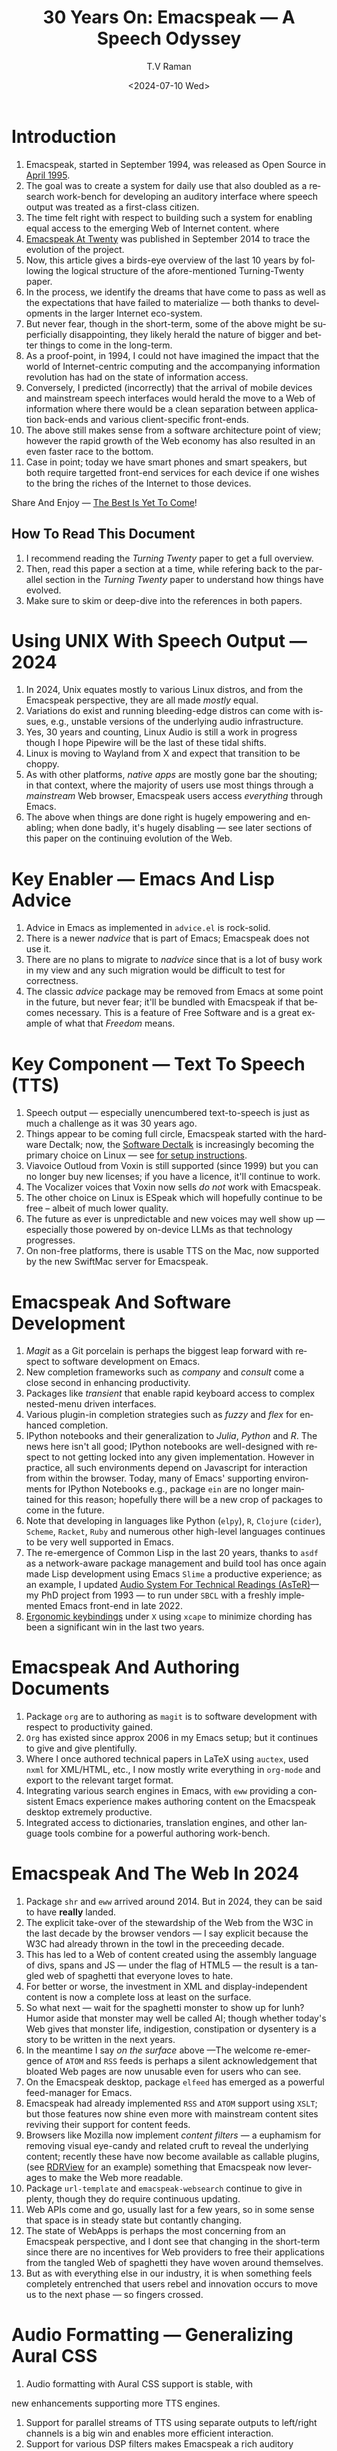* Introduction

  1. Emacspeak, started in September 1994, was released as Open
   Source in [[https://tvraman.github.io/emacspeak//web/releases/release-3.0.html][April 1995]].
  2. The goal was to create a system for daily use that also doubled
     as a research work-bench for developing an auditory interface
     where speech output was treated as a first-class citizen.
  3. The time felt right with respect to building such a system for
     enabling equal access to the emerging Web of Internet content.
     where 
  4. [[https://emacspeak.sourceforge.net/turning-twenty.html][Emacspeak At Twenty]]  was published in September 2014 to trace the
     evolution of the project.
  5. Now, this article gives a birds-eye overview of the last 10 years
     by following the logical structure of the afore-mentioned Turning-Twenty paper.
  6. In the process, we identify the dreams that have come to pass as
     well as the expectations that have failed to materialize --- both
     thanks to developments in the larger Internet eco-system.
  7. But never fear, though in the short-term, some of the above might be superficially
     disappointing, they likely herald the nature of bigger and better
     things to come in the long-term.
  8. As a proof-point, in 1994, I could not have imagined the impact
     that the world of Internet-centric computing and the accompanying
     information revolution has had on the state of information
     access.
  9. Conversely, I predicted (incorrectly) that the arrival of mobile
     devices and mainstream speech interfaces would herald the move to
     a Web of information where there would be a clean separation
     between application back-ends and various client-specific
     front-ends.
  10. The above still makes sense from a software architecture point
      of view; however the rapid growth of the Web economy has also
      resulted in an even faster race to the bottom.
  11. Case in point; today we have smart phones and smart speakers,
      but both require targetted front-end services for each device
      if one wishes to the bring the riches of the Internet to those
      devices.
      
Share And Enjoy --- [[https://tvraman.github.io/emacspeak/web/01-gemini.ogg ][The Best Is Yet To Come]]!


** How To Read This Document

  1. I recommend reading the /Turning Twenty/ paper to get a full overview.
  2. Then, read this paper a section at a time, while refering back to
     the parallel section in the /Turning Twenty/ paper to understand
     how things have evolved.
  3. Make sure to skim or deep-dive into the references in both papers.
  



*  Using UNIX With Speech Output —  2024

  1. In 2024, Unix equates mostly to various Linux distros, and from
    the Emacspeak perspective, they are all made /mostly/ equal.
  2. Variations do exist and  running bleeding-edge distros can come
     with issues, e.g., unstable versions of the underlying audio infrastructure.
  3. Yes, 30 years and counting, Linux Audio is still a work in
     progress though I hope Pipewire will be the last of these tidal shifts.
  4. Linux is moving to Wayland from X and expect that transition to
     be choppy.
  5. As with other platforms, /native apps/ are mostly gone bar the
     shouting; in that context, where the majority of users use most
     things through a /mainstream/ Web browser, Emacspeak users access
     /everything/ through Emacs.
  6. The above when things are done right is hugely empowering and
     enabling; when done badly, it's hugely disabling --- see later
     sections of this paper on  the continuing evolution of the Web.
     
* Key Enabler — Emacs And Lisp Advice

  1. Advice in Emacs as implemented in ~advice.el~ is rock-solid.
  2. There is a newer /nadvice/ that is part of Emacs; Emacspeak does
     not use it.
  3. There are no plans to migrate to /nadvice/ since that is a lot of
     busy work in my view and any such migration would be difficult
     to test for correctness.
  4. The classic /advice/ package may be removed from Emacs at some
     point in the future, but never fear; it'll be bundled with
     Emacspeak if that becomes necessary. This is a feature of Free Software and is a great
     example of what that /Freedom/ means.
     
* Key Component —  Text To Speech (TTS)

  1. Speech output --- especially unencumbered text-to-speech is just
    as much a challenge as it was 30 years ago.
  2. Things appear to be coming full circle, Emacspeak started with
     the hardware Dectalk; now, the [[https://github.com/dectalk/dectalk.git][Software Dectalk]] is increasingly
     becoming the primary choice on Linux --- see [[https://raw.githubusercontent.com/tvraman/emacspeak/master/servers/software-dtk/Readme.org][for setup instructions]].
  3. Viavoice Outloud from Voxin is still supported (since 1999) but
     you can no longer buy new licenses; if you have a licence, it'll
     continue to work.
  4. The  Vocalizer voices that Voxin now sells /do not/ work with Emacspeak.
  5. The  other choice on Linux is ESpeak which will hopefully
     continue to be free -- albeit of much lower quality.
  6. The future as ever is unpredictable and new voices may well show
     up --- especially those powered by on-device LLMs as that
     technology progresses.
  7. On non-free platforms, there is usable TTS on the Mac, now
     supported by the new SwiftMac server for Emacspeak.
     
* Emacspeak And Software Development

  1. /Magit/  as a Git porcelain is perhaps the biggest leap forward
   with respect to software development  on Emacs.
  2. New completion frameworks such as /company/ and /consult/ come a
     close second in enhancing productivity.
  3. Packages like /transient/ that enable rapid keyboard access to
     complex nested-menu driven interfaces.
  4. Various plugin-in completion strategies such as /fuzzy/ and
     /flex/ for enhanced completion.
  5. IPython notebooks and their generalization to /Julia/, /Python/
     and /R/. The news here isn't all good; IPython notebooks are
     well-designed with respect to not getting locked into any given
     implementation. However in practice, all such environments depend
     on Javascript for interaction from within the browser. Today,
     many of Emacs' supporting environments for IPython Notebooks
     e.g., package ~ein~ are no longer maintained for this reason; hopefully there
     will be a new crop of packages to come in the future.
  6. Note that developing in languages like Python (~elpy~), ~R~,
     ~Clojure~ (~cider~), ~Scheme~, ~Racket~,  ~Ruby~ and numerous
     other high-level languages continues to be very well supported in Emacs.
  7. The re-emergence of Common Lisp in the last 20 years, thanks to
     ~asdf~ as a network-aware package management and build tool has
     once again made Lisp development using Emacs ~Slime~ a productive
     experience; as an example, I updated [[https://emacspeak.blogspot.com/2022/12/aster-spoken-math-on-emacspeak-audio_21.html][Audio System For Technical
     Readings (AsTeR)]]--- my PhD project from 1993 --- to run under ~SBCL~
     with a freshly implemented Emacs front-end in late 2022.
  8. [[https://emacspeak.blogspot.com/2023/09/emacs-ergonomics-dont-punish-your.html][Ergonomic keybindings]] under ~X~ using ~xcape~ to minimize
     chording has been  a significant win in the last two years.
     
     
* Emacspeak And Authoring Documents

  1. Package ~org~ are to authoring as ~magit~ is to
    software development with respect  to productivity gained.
  2. ~Org~ has existed since approx 2006 in my Emacs setup; but it
     continues to give and give plentifully.
  3. Where I once authored technical papers in LaTeX using ~auctex~,
     used ~nxml~ for
     XML/HTML,  etc., I now mostly write everything in ~org-mode~ and export
     to the relevant target format.
  4. Integrating various search engines  in Emacs, with ~eww~
     providing  a consistent Emacs experience makes authoring content
      on the Emacspeak desktop extremely productive.
  5. Integrated access to dictionaries, translation engines, and other
     language tools combine for a powerful authoring work-bench.
     
     
* Emacspeak  And The Web In 2024


  1. Package ~shr~ and ~eww~ arrived around 2014. But in 2024, they
    can be said to have *really* landed.
  2. The explicit take-over of the stewardship of the Web from the W3C in
     the last decade by the browser vendors --- I say explicit because
     the W3C had already thrown in the towl in the preceeding decade.
  3. This  has led to a Web of content  created using the assembly
     language of divs, spans and JS --- under the flag of HTML5 ---
     the result is a tangled web of spaghetti that everyone loves to hate. 
  4. For better or worse, the investment in XML and display-independent
     content is now a complete loss at least on the surface.
  5. So what next --- wait for the spaghetti monster to show up for
     lunh? Humor aside that monster may well be called AI; though
     whether  today's Web gives that monster life, indigestion,
     constipation or dysentery is a story to be written in the next years.
  6. In the meantime  I say /on the surface/ above ---The welcome re-emergence of
     ~ATOM~ and ~RSS~ feeds is perhaps a silent acknowledgement that
     bloated Web pages are now unusable even for users who can see.
  7. On the Emacspeak desktop,  package  ~elfeed~
     has emerged as  a powerful feed-manager for Emacs.
  8. Emacspeak had already implemented ~RSS~ and ~ATOM~ support using
     ~XSLT~; but those features now shine even more with mainstream
     content sites reviving their support for content feeds.
  9. Browsers like Mozilla now implement /content filters/ --- a
     euphamism for removing visual eye-candy and related cruft to
     reveal the underlying content; recently these have now become
     available as callable plugins, (see [[https://github.com/eafer/rdrview][RDRView]] for an example)  something that Emacspeak now
     leverages to make the Web more readable.
  10. Package ~url-template~ and ~emacspeak-websearch~ continue to give
      in plenty, though they do require continuous updating.
  11. Web APIs come and go, usually  last for a few years, so in some
      sense that space is in steady state but contantly changing.
  12. The state of WebApps is perhaps the most concerning from an
      Emacspeak perspective, and I dont see that changing in the
      short-term since there are no incentives for Web providers to
      free their applications from the tangled Web of spaghetti they have woven
      around themselves.
  13. But as with everything else in our industry,
      it is when something feels completely entrenched that users
      rebel and innovation occurs to move us to the next phase --- so
      fingers crossed.
  

* Audio Formatting —  Generalizing Aural CSS

  1. Audio formatting with Aural CSS support is stable, with
new     enhancements  supporting more TTS engines.
  2. Support for parallel streams of TTS using separate outputs to
     left/right channels is a big win and enables more efficient interaction.
  3. Support for various DSP filters makes Emacspeak a rich auditory environment.
  4. Soundscapes implemented via package ~boodler~ makes for  a
     pleasant and relaxing auditory environment.
  5. Enabling virtual sound devices via Pipewire for 5.1  and 7.1
     binaural audio significantly enhances the environment.

     
* Conversational Gestures For The Audio Desktop

  1.  Parallel streams of audio, combined with more ergonomic
     keybindings are perhaps the only enhancement in this area.
     
* Accessing Media Streams


  1. Emacspeak support for rich multimedia is now much  more robust.
  2. First ~mplayer~ and now ~mpv~ signifcantly expand the
   multimedia streaming features of the Emacspeak desktop.
  3. Emacs package ~empv~ along with module ~emacspeak-empv~ is a
     powerful combination for locating, organizing  and playing local and remote
     media streams ranging from music, audio books, radio stations and
     Podcasts, all with a single unified interface.
  4. This makes media streams from a large number of providers ranging
     from the BBC to Youtube available via a consistent keyboard interface.
  5. This experience is augmented by a collection of /smart/ content
     locators on the Emacspeak desktop, see the relevant blog article
     [[https://emacspeak.blogspot.com/2024/03/updated-smart-media-selector-for-audio.html][smart media selectors]] on the Emacspeak Blog.
     
* EBooks—   Ubiquitous Access To Books

  1. Module ~emacspeak-epub~ for Epub and ~emacspeak-bookshare~ for
    Bookshare continue to provide good EBook integration.
  2. There are  /smart/ book locators analogous to the locators for
     media content.
  3. Speech-enabled ~Calibre~ integration for working with  local
     Ebooks.
     
     
* Leveraging Computational Tools —  From SQL And R To IPython Notebooks

  1. This area continues to provide a rich collection of  packages.
  2. Newer highlights include ~sage~ interaction for symbolic computation.
  3. Integrates with packages like ~gptel~ and ~ellama~ for working
     with local and network LLMs.
  4. The afore-mentioned decline in IPython Notebooks presently limits
     the level of interaction possible with ~Colab~ notebooks,
     especially when working with remote LLMs that impose some type of
     proprietary auth-flow.
     
* Social Web  — EMail, Instant Messaging, Blogging  And Tweeting Using Open Protocols

  1. This is a space that is definitely regressing.
  2. The previous decade was marked by open APIs to many social Web platforms.
  3. Over time these first regressed with respect to privacy.
  4. Then they turned into wall-gardens in their own right.
  5. Finally, the Web APIs, other than the kind embedded in JS have
     started disappearing.
  6. Looking back,the only /social/ platform I use if Blogger for
     hosting my Emacspeak Blog, it has a somewhat usable API, albeit
     guarded by a difficult to use OAuth interface that requires one
     to sign in via  a /mainstream/ browser powered by JS.
  7. IMap continues to survive as an open email protocol, though its
     days may well be numbered.
  8. The dye is already cast with respect to mere mortals being able
     to setup and  host their email; witness the complexity in setting
     up the Emacspeak mailing list in 2023 vs 1993!
  9. This is an area that is again likely to get worse before it gets
     a chance to get better --- more the pity, since Internet Email
     is perhaps the single-most impactful technology with respect to
     leveling the Internet playing field.
     
* The RESTful Web —  Web Wizards And URL Templates For Faster Access

  1.  This area continues to thrive --- either because of -- or
     despite -- the best and worst efforts of service providers on the
     Web.
     
* Mashing It Up —  Leveraging Evolving Web APIs

  1.   This aspect of developing solutions by combining various
     solutions on the Web has  all but shut-down unless one is willing
     to commit wholly to the JS-powered Web hosted in a Web browser,
     something I hope I never   have to accept. So for now, I'll keep
     well away and count my blessings.
     
* Conclusion 
* References 

#+options: ':nil *:t -:t ::t <:t H:3 \n:nil ^:t arch:headline
#+options: author:t broken-links:nil c:nil creator:nil
#+options: d:(not "LOGBOOK") date:t e:t email:nil expand-links:t f:t
#+options: inline:t num:t p:nil pri:nil prop:nil stat:t tags:t
#+options: tasks:t tex:t timestamp:t title:t toc:nil todo:t |:t
#+title: 30 Years On: Emacspeak --- A Speech Odyssey
#+date: <2024-07-10 Wed>
#+author: T.V Raman
#+email: raman@google.com
#+language: en
#+select_tags: export
#+exclude_tags: noexport
#+creator: Emacs 31.0.50 (Org mode 9.7.6)
#+cite_export:
